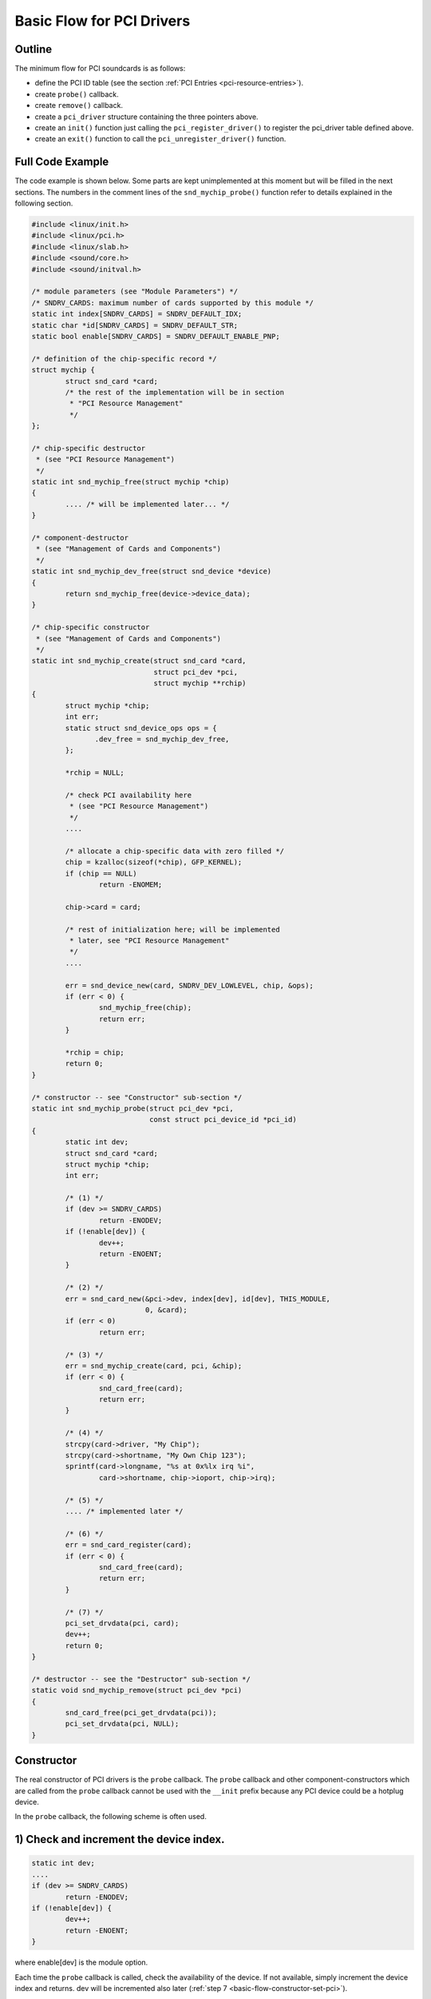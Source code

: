 
.. _basic-flow:

==========================
Basic Flow for PCI Drivers
==========================


.. _basic-flow-outline:

Outline
=======

The minimum flow for PCI soundcards is as follows:

-  define the PCI ID table (see the section :ref:`PCI Entries <pci-resource-entries>`).

-  create ``probe()`` callback.

-  create ``remove()`` callback.

-  create a ``pci_driver`` structure containing the three pointers above.

-  create an ``init()`` function just calling the ``pci_register_driver()`` to register the pci_driver table defined above.

-  create an ``exit()`` function to call the ``pci_unregister_driver()`` function.


.. _basic-flow-example:

Full Code Example
=================

The code example is shown below. Some parts are kept unimplemented at this moment but will be filled in the next sections. The numbers in the comment lines of the
``snd_mychip_probe()`` function refer to details explained in the following section.


.. code-block:: c

      #include <linux/init.h>
      #include <linux/pci.h>
      #include <linux/slab.h>
      #include <sound/core.h>
      #include <sound/initval.h>

      /* module parameters (see "Module Parameters") */
      /* SNDRV_CARDS: maximum number of cards supported by this module */
      static int index[SNDRV_CARDS] = SNDRV_DEFAULT_IDX;
      static char *id[SNDRV_CARDS] = SNDRV_DEFAULT_STR;
      static bool enable[SNDRV_CARDS] = SNDRV_DEFAULT_ENABLE_PNP;

      /* definition of the chip-specific record */
      struct mychip {
              struct snd_card *card;
              /* the rest of the implementation will be in section
               * "PCI Resource Management"
               */
      };

      /* chip-specific destructor
       * (see "PCI Resource Management")
       */
      static int snd_mychip_free(struct mychip *chip)
      {
              .... /* will be implemented later... */
      }

      /* component-destructor
       * (see "Management of Cards and Components")
       */
      static int snd_mychip_dev_free(struct snd_device *device)
      {
              return snd_mychip_free(device->device_data);
      }

      /* chip-specific constructor
       * (see "Management of Cards and Components")
       */
      static int snd_mychip_create(struct snd_card *card,
                                   struct pci_dev *pci,
                                   struct mychip **rchip)
      {
              struct mychip *chip;
              int err;
              static struct snd_device_ops ops = {
                     .dev_free = snd_mychip_dev_free,
              };

              *rchip = NULL;

              /* check PCI availability here
               * (see "PCI Resource Management")
               */
              ....

              /* allocate a chip-specific data with zero filled */
              chip = kzalloc(sizeof(*chip), GFP_KERNEL);
              if (chip == NULL)
                      return -ENOMEM;

              chip->card = card;

              /* rest of initialization here; will be implemented
               * later, see "PCI Resource Management"
               */
              ....

              err = snd_device_new(card, SNDRV_DEV_LOWLEVEL, chip, &ops);
              if (err < 0) {
                      snd_mychip_free(chip);
                      return err;
              }

              *rchip = chip;
              return 0;
      }

      /* constructor -- see "Constructor" sub-section */
      static int snd_mychip_probe(struct pci_dev *pci,
                                  const struct pci_device_id *pci_id)
      {
              static int dev;
              struct snd_card *card;
              struct mychip *chip;
              int err;

              /* (1) */
              if (dev >= SNDRV_CARDS)
                      return -ENODEV;
              if (!enable[dev]) {
                      dev++;
                      return -ENOENT;
              }

              /* (2) */
              err = snd_card_new(&pci->dev, index[dev], id[dev], THIS_MODULE,
                                 0, &card);
              if (err < 0)
                      return err;

              /* (3) */
              err = snd_mychip_create(card, pci, &chip);
              if (err < 0) {
                      snd_card_free(card);
                      return err;
              }

              /* (4) */
              strcpy(card->driver, "My Chip");
              strcpy(card->shortname, "My Own Chip 123");
              sprintf(card->longname, "%s at 0x%lx irq %i",
                      card->shortname, chip->ioport, chip->irq);

              /* (5) */
              .... /* implemented later */

              /* (6) */
              err = snd_card_register(card);
              if (err < 0) {
                      snd_card_free(card);
                      return err;
              }

              /* (7) */
              pci_set_drvdata(pci, card);
              dev++;
              return 0;
      }

      /* destructor -- see the "Destructor" sub-section */
      static void snd_mychip_remove(struct pci_dev *pci)
      {
              snd_card_free(pci_get_drvdata(pci));
              pci_set_drvdata(pci, NULL);
      }


.. _basic-flow-constructor:

Constructor
===========

The real constructor of PCI drivers is the ``probe`` callback. The ``probe`` callback and other component-constructors which are called from the ``probe`` callback cannot be used
with the ``__init`` prefix because any PCI device could be a hotplug device.

In the ``probe`` callback, the following scheme is often used.


.. _basic-flow-constructor-device-index:

1) Check and increment the device index.
========================================


.. code-block:: c

      static int dev;
      ....
      if (dev >= SNDRV_CARDS)
              return -ENODEV;
      if (!enable[dev]) {
              dev++;
              return -ENOENT;
      }

where enable[dev] is the module option.

Each time the ``probe`` callback is called, check the availability of the device. If not available, simply increment the device index and returns. dev will be incremented also
later (:ref:`step 7 <basic-flow-constructor-set-pci>`).


.. _basic-flow-constructor-create-card:

2) Create a card instance
=========================


.. code-block:: c

      struct snd_card *card;
      int err;
      ....
      err = snd_card_new(&pci->dev, index[dev], id[dev], THIS_MODULE,
                         0, &card);

The details will be explained in the section :ref:`Management of Cards and Components <card-management-card-instance>`.


.. _basic-flow-constructor-create-main:

3) Create a main component
==========================

In this part, the PCI resources are allocated.


.. code-block:: c

      struct mychip *chip;
      ....
      err = snd_mychip_create(card, pci, &chip);
      if (err < 0) {
              snd_card_free(card);
              return err;
      }

The details will be explained in the section :ref:`PCI Resource Management <pci-resource>`.


.. _basic-flow-constructor-main-component:

4) Set the driver ID and name strings.
======================================


.. code-block:: c

      strcpy(card->driver, "My Chip");
      strcpy(card->shortname, "My Own Chip 123");
      sprintf(card->longname, "%s at 0x%lx irq %i",
              card->shortname, chip->ioport, chip->irq);

The driver field holds the minimal ID string of the chip. This is used by alsa-lib's configurator, so keep it simple but unique. Even the same driver can have different driver IDs
to distinguish the functionality of each chip type.

The shortname field is a string shown as more verbose name. The longname field contains the information shown in ``/proc/asound/cards``.


.. _basic-flow-constructor-create-other:

5) Create other components, such as mixer, MIDI, etc.
=====================================================

Here you define the basic components such as :ref:`PCM <pcm-interface>`, mixer (e.g. :ref:`AC97 <api-ac97>`), MIDI (e.g. :ref:`MPU-401 <midi-interface>`), and other
interfaces. Also, if you want a :ref:`proc file <proc-interface>`, define it here, too.


.. _basic-flow-constructor-register-card:

6) Register the card instance.
==============================


.. code-block:: c

      err = snd_card_register(card);
      if (err < 0) {
              snd_card_free(card);
              return err;
      }

Will be explained in the section :ref:`Management of Cards and Components <card-management-registration>`, too.


.. _basic-flow-constructor-set-pci:

7) Set the PCI driver data and return zero.
===========================================


.. code-block:: c

            pci_set_drvdata(pci, card);
            dev++;
            return 0;

In the above, the card record is stored. This pointer is used in the remove callback and power-management callbacks, too.


.. _basic-flow-destructor:

Destructor
==========

The destructor, remove callback, simply releases the card instance. Then the ALSA middle layer will release all the attached components automatically.

It would be typically like the following:


.. code-block:: c

      static void snd_mychip_remove(struct pci_dev *pci)
      {
              snd_card_free(pci_get_drvdata(pci));
              pci_set_drvdata(pci, NULL);
      }

The above code assumes that the card pointer is set to the PCI driver data.


.. _basic-flow-header-files:

Header Files
============

For the above example, at least the following include files are necessary.


.. code-block:: c

      #include <linux/init.h>
      #include <linux/pci.h>
      #include <linux/slab.h>
      #include <sound/core.h>
      #include <sound/initval.h>

where the last one is necessary only when module options are defined in the source file. If the code is split into several files, the files without module options don't need them.

In addition to these headers, you'll need ``<linux/interrupt.h>`` for interrupt handling, and ``<asm/io.h>`` for I/O access. If you use the ``mdelay()`` or ``udelay()`` functions,
you'll need to include ``<linux/delay.h>`` too.

The ALSA interfaces like the PCM and control APIs are defined in other ``<sound/xxx.h>`` header files. They have to be included after ``<sound/core.h>``.
